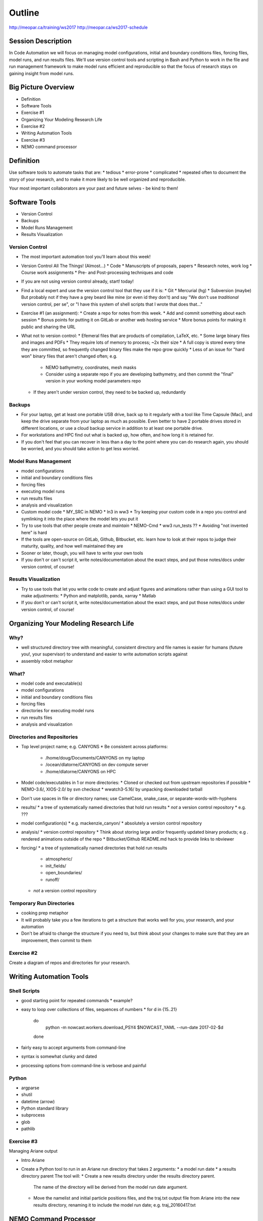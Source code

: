 *******
Outline
*******

http://meopar.ca/training/ws2017
http://meopar.ca/ws2017-schedule


Session Description
===================

In Code Automation we will focus on managing model configurations,
initial and boundary conditions files,
forcing files,
model runs,
and run results files.
We'll use version control tools and scripting in Bash and Python to work in the file and run management framework to make model runs efficient and reproducible so that the focus of research stays on gaining insight from model runs.


Big Picture Overview
====================

* Definition
* Software Tools
* Exercise #1
* Organizing Your Modeling Research Life
* Exercise #2
* Writing Automation Tools
* Exercise #3
* NEMO command processor


Definition
==========

Use software tools to automate tasks that are:
* tedious
* error-prone
* complicated
* repeated often
to document the story of your research,
and to make it more likely to be well organized and reproducible.

Your most important collaborators are your past and future selves - be kind to them!


Software Tools
==============

* Version Control
* Backups
* Model Runs Management
* Results Visualization


Version Control
---------------

* The most important automation tool you'll learn about this week!

* Version Control All The Things! (Almost...)
  * Code
  * Manuscripts of proposals, papers
  * Research notes, work log
  * Course work assignments
  * Pre- and Post-processing techniques and code

* If you are not using version control already, start! today!
* Find a local expert and use the version control tool that they use if it is:
  * Git
  * Mercurial (hg)
  * Subversion (maybe)
  But probably not if they have a grey beard like mine (or even id they don't) and say "We don't use *traditional* version control, per se", or "I have this system of shell scripts that I wrote that does that..."

* Exercise #1 (an assignment):
  * Create a repo for notes from this week.
  * Add and commit something about each session
  * Bonus points for putting it on GitLab or another web hosting service
  * More bonus points for making it public and sharing the URL

* What not to version control:
  * Efemeral files that are products of compilation, LaTeX, etc.
  * Some large binary files and images and PDFs
  * They require lots of memory to process; ~2x their size
  * A full copy is stored every time they are committed, so frequently changed binary files make the repo grow quickly
  * Less of an issue for "hard won" binary files that aren't changed often; e.g.
    * NEMO bathymetry, coordinates, mesh masks
    * Consider using a separate repo if you are developing bathymetry, and then commit the "final" version in your working model parameters repo

  * If they aren't under version control, they need to be backed up, redundantly


Backups
-------

* For your laptop, get at least one portable USB drive, back up to it regularly with a tool like Time Capsule (Mac), and keep the drive separate from your laptop as much as possible. Even better to have 2 portable drives stored in different locations, or use a cloud backup service in addition to at least one portable drive.
* For workstations and HPC find out what is backed up, how often, and how long it is retained for.
* If you don't feel that you can recover in less than a day to the point where you can do research again, you should be worried, and you should take action to get less worried.


Model Runs Management
---------------------

* model configurations
* initial and boundary conditions files
* forcing files
* executing model runs
* run results files
* analysis and visualization

* Custom model code
  * MY_SRC in NEMO
  * ln3 in ww3
  * Try keeping your custom code in a repo you control and symlinking it into the place where the model lets you put it

* Try to use tools that other people create and *maintain*
  * NEMO-Cmd
  * ww3 run_tests ??
  * Avoiding "not invented here" is hard
* If the tools are open-source on GitLab, Github, Bitbucket, etc. learn how to look at their repos to judge their maturity, quality, and how well maintained they are

* Sooner or later, though, you will have to write your own tools

* If you don't or can't script it, write notes/documentation about the exact steps, and put those notes/docs under version control, of course!


Results Visualization
---------------------

* Try to use tools that let you write code to create and adjust figures and animations rather than using a GUI tool to make adjustments:
  * Python and matplotlib, panda, xarray
  * Matlab
* If you don't or can't script it, write notes/documentation about the exact steps, and put those notes/docs under version control, of course!


Organizing Your Modeling Research Life
======================================

Why?
----

* well structured directory tree with meaningful, consistent directory and file names is easier for humans (future you!, your supervisor) to understand and easier to write automation scripts against
* assembly robot metaphor


What?
-----

* model code and executable(s)
* model configurations
* initial and boundary conditions files
* forcing files
* directories for executing model runs
* run results files
* analysis and visualization


Directories and Repositories
----------------------------

* Top level project name; e.g. CANYONS
  * Be consistent across platforms:
    * /home/doug/Documents/CANYONS on my laptop
    * /ocean/dlatorne/CANYONS on dev compute server
    * /home/dlatorne/CANYONS on HPC

* Model code/executables in 1 or more directories:
  * Cloned or checked out from upstream repositories if possible
  * NEMO-3.6/, XIOS-2.0/ by svn checkout
  * wwatch3-5.16/ by unpacking downloaded tarball

* Don't use spaces in file or directory names; use CamelCase, snake_case, or separate-words-with-hyphens

* results/
  * a tree of systematically named directories that hold run results
  * *not* a version control repository
  * e.g. ???

* model configuration(s)
  * e.g. mackenzie_canyon/
  * absolutely a version control repository

* analysis/
  * version control repository
  * Think about storing large and/or frequently updated binary products; e.g . rendered animations outside of the repo
  * Bitbucket/Github README.md hack to provide links to nbviewer

* forcing/
  * a tree of systematically named directories that hold run results
    * atmospheric/
    * init_fields/
    * open_boundaries/
    * runoff/
  * *not* a version control repository


Temporary Run Directories
-------------------------

* cooking prep metaphor


* It will probably take you a few iterations to get a structure that works well for you, your research, and your automation
* Don't be afraid to change the structure if you need to, but think about your changes to make sure that they are an improvement, then commit to them


Exercise #2
-------------

Create a diagram of repos and directories for your research.


Writing Automation Tools
========================

Shell Scripts
-------------

* good starting point for repeated commands
  * example?
* easy to loop over collections of files, sequences of numbers
  * for d in {15..21}
    do
      python -m nowcast.workers.download_PSY4 $NOWCAST_YAML --run-date 2017-02-$d
    done
* fairly easy to accept arguments from command-line
* syntax is somewhat clunky and dated
* processing options from command-line is verbose and painful


Python
------

* argparse
* shutil
* datetime (arrow)

* Python standard library
* subprocess
* glob
* pathlib


Exercise #3
-------------

Managing Ariane output

* Intro Ariane
* Create a Python tool to run in an Ariane run directory that takes 2 arguments:
  * a model run date
  * a results directory parent
  The tool will:
  * Create a new results directory under the results directory parent.
    The name of the directory will be derived from the model run date argument.
  * Move the namelist and initial particle positions files,
    and the traj.txt output file from Ariane into the new results directory, renaming it to include the model run date; e.g. traj_20160417.txt


NEMO Command Processor
======================

* Example of building out automation tools over time to the point of a complete NEMO run executed from one file with one command

* Docs and repo URLs

* Walk through my implementation of Idalia's Mackenzie Canyon directory organization on salish

* nemo sub-commands:
  * prepare
  * combine
  * deflate
  * gather
  * run
    * nemo run turb_diff.yaml /ocean/dlatorne/CANYONS/results/turb_diff_1e-5/

* Walk through run description YAML file


Wrap-Up
=======
